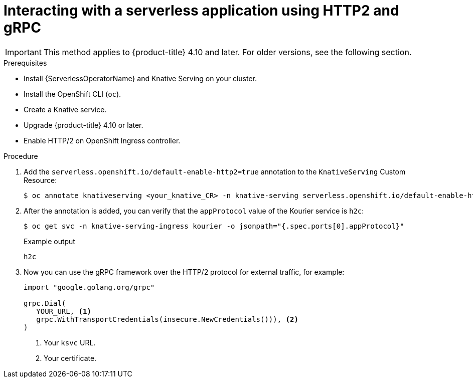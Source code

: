 // Module included in the following assemblies:
//
// serverless/knative-serving/external-ingress-routing/using-http2-gRPC.adoc

:_content-type: PROCEDURE
[id="interacting-serverless-apps-http2-grpc_{context}"]
= Interacting with a serverless application using HTTP2 and gRPC

[IMPORTANT]
====
This method applies to {product-title} 4.10 and later. For older versions, see the following section.
====

.Prerequisites

* Install {ServerlessOperatorName} and Knative Serving on your cluster.
* Install the OpenShift CLI (`oc`).
* Create a Knative service.
* Upgrade {product-title} 4.10 or later.
* Enable HTTP/2 on OpenShift Ingress controller.

.Procedure

. Add the `serverless.openshift.io/default-enable-http2=true` annotation to the `KnativeServing` Custom Resource:
+
[source,terminal]
----
$ oc annotate knativeserving <your_knative_CR> -n knative-serving serverless.openshift.io/default-enable-http2=true
----

. After the annotation is added, you can verify that the `appProtocol` value of the Kourier service is `h2c`:
+
[source,terminal]
----
$ oc get svc -n knative-serving-ingress kourier -o jsonpath="{.spec.ports[0].appProtocol}"
----
+
.Example output
+
[source,terminal]
----
h2c
----

. Now you can use the gRPC framework over the HTTP/2 protocol for external traffic, for example:
+
[source,golang]
----
import "google.golang.org/grpc"

grpc.Dial(
   YOUR_URL, <1>
   grpc.WithTransportCredentials(insecure.NewCredentials())), <2>
)
----
<1> Your `ksvc` URL.
<2> Your certificate.
